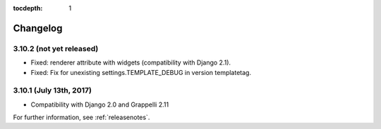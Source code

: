 :tocdepth: 1

.. |grappelli| replace:: Grappelli
.. |filebrowser| replace:: FileBrowser

.. _changelog:

Changelog
=========

3.10.2 (not yet released)
------------------------

* Fixed: renderer attribute with widgets (compatibility with Django 2.1).
* Fixed: Fix for unexisting settings.TEMPLATE_DEBUG in version templatetag.

3.10.1 (July 13th, 2017)
-----------------------

* Compatibility with Django 2.0 and Grappelli 2.11

For further information, see :ref:`releasenotes`.
